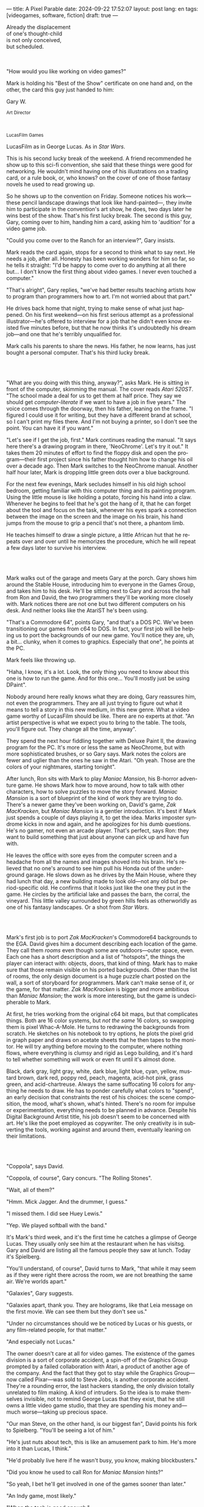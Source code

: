 ---
title: A Pixel Parable
date: 2024-09-22 17:52:07
layout: post
lang: en
tags: [videogames, software, fiction]
draft: true
---
#+OPTIONS: toc:nil num:nil
#+LANGUAGE: en

#+begin_verse
Already the displacement
of one's thought-child
is not only conceived,
but scheduled.
#+end_verse

#+begin_export html
<br/><br/>
#+end_export

"How would you like working on video games?"

Mark is holding his "Best of the Show" certificate on one hand and, on the other, the card this guy just handed to him:
#+begin_export html
<div class="center-block">
<p>Gary W.</p>

<p><small>Art Director</small></p>
<br/>
<p><small>LucasFilm Games</small></p>
</div>
#+end_export

LucasFilm as in George Lucas. As in /Star Wars/.

This is his second lucky break of the weekend. A friend recommended he show up to this sci-fi convention, she said that these things were good for networking. He wouldn't mind having one of his illustrations on a trading card, or a rule book, or, who knows? on the cover of one of those fantasy novels he used to read growing up.

So he shows up to the convention on Friday. Someone notices his work---these pencil landscape drawings that look like hand-painted---, they invite him to participate in the convention's art show, he does, two days later he wins best of the show. That's his first lucky break. The second is this guy, Gary, coming over to him, handing him a card, asking him to 'audition' for a video game job.

"Could you come over to the Ranch for an interview?", Gary insists.

Mark reads the card again, stops for a second to think what to say next. He needs a job, after all. Honesty has been working wonders for him so far, so he tells it straight: "I'd be happy to come over to do anything at all there but... I don't know the first thing about video games. I never even touched a computer."

"That's alright", Gary replies, "we've had better results teaching artists how to program than programmers how to art. I'm not worried about that part."

He drives back home that night, trying to make sense of what just happened. On his first weekend---on his first serious attempt as a professional illustrator---he's offered to interview for a job that he didn't even know existed five minutes before, but that he now thinks it's undoubtedly his dream job---and one that he's terribly unqualified for.

Mark calls his parents to share the news. His father, he now learns, has just bought a personal computer. That's his third lucky break.

#+begin_export html
<br/><br/>
#+end_export

"What are you doing with this thing, anyway?", asks Mark. He is sitting in front of the computer, skimming the manual. The cover reads /Atari 520ST/.
"The school made a deal for us to get them at half price. They say we should get /computer-literate/ if we want to have a job in five years." The voice comes through the doorway, then his father, leaning on the frame. "I figured I could use it for writing, but they have a different brand at school, so I can't print my files there. And I'm not buying a printer, so I don't see the point. You can have it if you want."

"Let's see if I get the job, first." Mark continues reading the manual. "It says here there's a drawing program in there, 'NeoChrome'. Let's try it out." It takes them 20 minutes of effort to find the floppy disk and open the program---their first project since his father thought him how to change his oil over a decade ago. Then Mark switches to the NeoChrome manual. Another half hour later, Mark is dropping little green dots over a blue background.

For the next few evenings, Mark secludes himself in his old high school bedroom, getting familiar with this computer thing and its painting program. Using the little mouse is like holding a potato, forcing his hand into a claw. Whenever he begins to feel that he's got the hang of it, that he can forget about the tool and focus on the task, whenever his eyes spark a connection between the image on the screen and the image on his brain, his hand jumps from the mouse to grip a pencil that's not there, a phantom limb.

He teaches himself to draw a single picture, a little African hut that he repeats over and over until he memorizes the procedure, which he will repeat a few days later to survive his interview.

#+begin_export html
<br/><br/>
#+end_export

Mark walks out of the garage and meets Gary at the porch. Gary shows him around the Stable House, introducing him to everyone in the Games Group, and takes him to his desk. He'll be sitting next to Gary and across the hall from Ron and David, the two programmers they'll be working more closely with. Mark notices there are not one but two different computers on his desk. And neither looks like the AtariST he's been using.

"That's a Commodore 64", points Gary, "and that's a DOS PC. We've been transitioning our games from c64 to DOS. In fact, your first job will be helping us to port the backgrounds of our new game. You'll notice they are, uh, a bit... clunky, when it comes to graphics. Especially that one", he points at the PC.

Mark feels like throwing up.

"Haha, I know, it's a lot. Look, the only thing you need to know about this one is how to run the game. And for this one... You'll mostly just be using DPaint".

Nobody around here really knows what they are doing, Gary reassures him, not even the programmers. They are all just trying to figure out what it means to tell a story in this new medium, in this new genre. What a video game worthy of LucasFilm should be like. There are no experts at /that/. "An artist perspective is what we expect you to bring to the table. The tools, you'll figure out. They change all the time, anyway".

They spend the next hour fiddling together with Deluxe Paint II, the drawing program for the PC. It's more or less the same as NeoChrome, but with more sophisticated brushes, or so Gary says. Mark notes the colors are fewer and uglier than the ones he saw in the Atari. "Oh yeah. Those are the colors of your nightmares, starting tonight".

After lunch, Ron sits with Mark to play /Maniac Mansion/, his B-horror adventure game. He shows Mark how to move around, how to talk with other characters, how to solve puzzles to move the story forward. /Maniac Mansion/ is a sort of blueprint of the kind of work they are trying to do. There's a newer game they've been working on, David's game, /Zak MacKracken/, but /Maniac Mansion/ is a gentler introduction. It's best if Mark just spends a couple of days playing it, to get the idea. Marks imposter syndrome kicks in now and again, and he apologizes for his dumb questions. He's no gamer, not even an arcade player. That's perfect, says Ron: they want to build something that just about anyone can pick up and have fun with.

He leaves the office with sore eyes from the computer screen and a headache from all the names and images shoved into his brain. He's relieved that no one's around to see him pull his Honda out of the underground garage. He slows down as he drives by the Main House, where they had lunch that day, a new building made to look old---not any old but period-specific old. He confirms that it looks just like the one they put in the game. He circles by the artificial lake and passes the barn, the corral, the vineyard. This little valley surrounded by green hills feels as otherworldly as one of his fantasy landscapes. Or a shot from /Star Wars/.

#+begin_export html
<br/><br/>
#+end_export

Mark's first job is to port /Zak MacKracken/'s Commodore64 backgrounds to the EGA. David gives him a document describing each location of the game. They call them /rooms/ even though some are outdoors---outer space, even. Each one has a short description and a list of "hotspots", the things the player can interact with: objects, doors, that kind of thing. Mark has to make sure that those remain visible on his ported backgrounds. Other than the list of rooms, the only design document is a huge puzzle chart posted on the wall, a sort of storyboard for programmers. Mark can't make sense of it, or the game, for that matter. /Zak MacKracken/ is bigger and more ambitious than /Maniac Mansion/; the work is more interesting, but the game is undecipherable to Mark.

At first, he tries working from the original c64 bit maps, but that complicates things.
Both are 16 color systems, but /not the same/ 16 colors, so swapping them is pixel Whac-A-Mole. He turns to redrawing the backgrounds from scratch. He sketches on his notebook to try options, he plots the pixel grid in graph paper and draws on acetate sheets that he then tapes to the monitor. He will try anything before moving to the computer, where nothing flows, where everything is clumsy and rigid as Lego building, and it's hard to tell whether something will work or even fit until it's almost done.

Black, dark gray, light gray, white, dark blue, light blue, cyan, yellow, mustard brown, dark red, poppy red, peach, magenta, acid-hot pink, grass green, and acid-chartreuse. Always the same suffocating 16 colors for anything he needs to draw. He has to ponder carefully what colors to "spend", an early decision that constraints the rest of his choices: the scene composition, the mood, what's shown, what's hinted. There's no room for impulse or experimentation, everything needs to be planned in advance. Despite his Digital Background Artist title, his job doesn't seem to be concerned with art. He's like the poet employed as copywriter. The only creativity is in subverting the tools, working against and around them, eventually leaning on their limitations.

#+begin_export html
<br/><br/>
#+end_export

# TODO maybe comment what they are having, some gourmet meal. osso buco with risotto

"Coppola", says David.

"Coppola, of course", Gary concurs. "The Rolling Stones".

"Wait, all of them?"

"Hmm. Mick Jagger. And the drummer, I guess."

"I missed them. I did see Huey Lewis."

"Yep. We played softball with the band."

It's Mark's third week, and it's the first time he catches a glimpse of George Lucas. They usually only see him at the restaurant when he has visitsg. Gary and David are listing all the famous people they saw at lunch. Today it's Spielberg.

"You'll understand, of course", David turns to Mark, "that while it may seem as if they were right there across the room, we are not breathing the same air. We're worlds apart."

"Galaxies", Gary suggests.

"Galaxies apart, thank you. They are holograms, like that Leia message on the first movie. We can see them but they don't see us."

"Under no circumstances should we be noticed by Lucas or his guests, or any film-related people, for that matter."

"And especially not Lucas."

The owner doesn't care at all for video games. The existence of the games division is a sort of corporate accident, a spin-off of the Graphics Group prompted by a failed collaboration with Atari, a product of another age of the company. And the fact that they got to stay while the Graphics Group---now called Pixar---was sold to Steve Jobs, is another corporate accident. They're a rounding error, the last hackers standing, the only division totally unrelated to film making. A kind of intruders. So the idea is to make themselves invisible, not to remind George Lucas that they exist, that he still owns a little video game studio, that they are spending his money and---much worse---taking up precious space.

"Our man Steve, on the other hand, is our biggest fan", David points his fork to Spielberg. "You'll be seeing a lot of him."

"He's just nuts about tech, this is like an amusement park to him. He's more into it than Lucas, I think."

"He'd probably live here if he wasn't busy, you know, making blockbusters."

"Did you know he used to call Ron for /Maniac Mansion/ hints?"

"So yeah, I bet he'll get involved in one of the games sooner than later."

"An Indy game, most likely."

"When the tech is good enough."

"And when they get back the license."

"Right, when we get the license."

That part Mark already knows. He learned it on his first week: LucasFilm Games doesn't have the rights to make Games based on LucasFilm properties. No /Indiana Jones/, no /Star Wars/. Some toy company holds the rights.
They are expected to come up with original ideas for their games, which is both a blessing and a curse.
They have creative freedom but they must live up to the Lucas standards without the easy sales of his intellectual property.

#+begin_export html
<br/><br/>
#+end_export

The mouse, the pixels, the 16-color palette, the hotspots: those are the constraints he has to work with. One trick---a /hack/, programmers would say---he discovered early on was that, if he formed a checkerboard pattern of pixels, they would blend and bleed in the screen as he zoomed out, producing shades beyond those boring old 16 colors of the EGA palette.

This was one of those happy accidents he was so fond of when working with new materials, a side effect he didn't pay much attention to until he decided to "weaponize" it for artistic effect.
# FIXME be specific about what background he's drawing, one of zak ones
this background could be the perfect excuse.
<todo describe how he draws it, where he uses dither
<this was obviously not art, not yet, but it was better that anything he did before and anything he saw in the previous game; most importantly it was progress, it was a hint of path they could explore to get closer to his goal.
he sends it/takes it to the programmer, goes over to his desk to see their reaction and get some praise, we're taking the art on this game to a new level folks, he's expecting a pat on the back

the image loads up on the screen from top to bottom. ron takes a few seconds to look at it before speaking up

"What the hell, man?"

"I... wait, what?"

"The pixels here look all... dithered. This won't compress." He speaks in his soothing monotone, which makes him all the more scary when the words imply he's not happy

"Dithered?"

"What's up", Gary joins them, sensing trouble. "Wow, that's neat <background>. Oh, wait, that won't compress. Yeah, you can't do that."

"What's compression, again?"

"Those little patterns there, you can't do that, that will take too much space."

Those damned computers. He's been doing this for months and still can't tell when he's doing it right. It's like they come with a bunch of unwritten rules that everyone knows about but him. And the programmers, with their arcane knowledge, are yet another layer of constraints, an extension of the machines that he needs to poke about until it works.

Gary tries to be didactic in these situations, not because he cares that Mark understands the technical details but because he wants to make sure he gets that they have good reasons to clip his wings. Gary proceeds to explain that the image data is run through a compression algorithm so it takes up less storage in the disk. The idea is that instead of storing the colors pixel by pixel, they store how many times the current color needs to be repeated; the more same-color segments the image has, the fewer space it will take in disk. His little checkerboard technique---his color "dithering"---completely breaks this idea, possibly making the compressed image take /even more/ space than the original. Dithered backgrounds would double or triple the required disk space, which would double the amount of disks required to ship the game, which would double production costs, which would double the game's price tag, which would surely get them all fired. "Try again with solid colors, please." he concludes, and pats him on the back. "That was some background, though, huh?"


#+begin_export html
<br/><br/>
#+end_export

he figured his bodily reaction to screen time was somehow connected with sleep deprivation. at first, pulling 6 or 8 straight hours in front of the computer seemed to burn him out, but after 10 or 12 he didn't really cared, he just kept going until he literally felt asleep on the keyboard

<everyone warned him there was going to be crunch time when they got closer to the release date
<Here's the thing about deadlines: everybody knows they won't make the first one or two deadlines, and that's fine, but also everyone accepts that they'll miss them in crunch mode, if anything to keep up appearences
mark defaulted to a belligerent attitude towards authority and thus was, in principle, against overtime and having to meet executive demands and meet deadlines
but, also, he didn't really mind the effort.
he never once lost sight that
he was getting paid to be an artist---even though he didn't felt these computer drawings were there yet---
he was paid handsomely, more than every
he was having fun, he respected his teammates,
he was working at geek disneyland,

he was already used to working late, in the quite months they would take long lunches or hikes through the hills or they would toss a softball around in the field out back, so they ended up working late to make up for the time
most of the people on the team was in their early twenties so they didn't have anywhere better to be anyway

so as the project deadlines arrived, they just kept working late, only skipping the long breaks during the day.

weekends at the ranch, though, were off-limits. they would let him take his computer back home on fridays to work during the weekend

during this periods he got used to taking breaks from the works without getting away from the computer. he always kept one or two personal illustrations on the side, where he <got off> from all the restrictions that the game backgrounds imposed on him
he would use dithering, and colors otherwise reserved for sprite characters, and unconventional image dimensions

if they tell him that dithering is off-limits, then he'll put in as much dithering in his personal work as he can.
what's a good excuse to do this a lot? what type of background would call for a gradient of as many colors as one can think of? A sunset.
<TODO lookup details about this sunset in the interviews

this was... art. and now hi was annoyed that he couldn't put stuff like this in the game. he set it as a screensaver in his computer to send a passive-aggressive message, a kind of protest---against no one in particular, no one in his team, anyway. Ge was protesting Turing and Von Neumann and George Lucas and Ronald Reagan, for making it so damn hard to make art for a living.

takes a long lunch, when he gets back to his desk the divsion director and gilbert are discussing, why exactly doesn't dither compress? can't we do anything about this? art like this in our games would be a game changer, the differential people came expect from our films, now in the computer.

# TODO: maybe some compression technical details

a few weeks later he was informed that dithering was now supported. he realizes the programmers too have their own set of constraints, their own challenging puzzles they need to resolve to get some creative output from these machines

the division head told him they would double down on dithering for the look and feel of the next game, that he would be lead artist for it. your <stock> just went up.

#+begin_export html
<br/><br/>
#+end_export

The Main House was a 10 minute walk from the Stable House. Mark mentioned he would go over to the library and Purcell tagged along. Nobody passed on an excuse to visit the Main House.

"What are we researching?", asks Purcell as they leave the porch.

"I want to look up some material for /Loom/. Some of that /Sleeping Beauty/ stuff he mentioned."

"Oh, so you meant /actual/ research." People in the Games Group use /research/ as keyword for anything that blatantly isn't work. They ask /What are you researching/ to anyone they catch fooling around the office. "Well, I guess I can use some reference material myself".

Mark was assigned as Lead Background Artist for the new game. Purcell will do animations. He did the cover art for /Zak/, this will be his first video game project. For /Loom/, they are supposed to figure out how to turn an EGA adventure into a "living tapestry", like Eyvind Earle did with /The Sleeping Beauty/.

"So what do you make of The Professor?" Purcell asks. Professor is what they've been calling Brian Moriarty, the project lead. They brought him from Infocom, a struggling text adventure shop.

"He seems cool."

"Very cool."

"He certainly knows his game design."

"Oh, yeah."

"Maybe he's a bit too...”

"Professorial?"

"...well, I don't want to say /ambitious/", Mark waves at the house, they are walking past the Solarium, rounding the right wing of the House, "because, who isn't around here?"

# TODO not sure it's useful to add commandments here
"He better be. /Be the best/, right?" Purcell is quoting Lucas's only ever command to the Games Group: /stay small, be the best, don't loose any money/. Sometimes abridged as: /don't lose money, don't embarrass George/.

"...but, perhaps too much of an idealist. I can't believe /I'm/ saying this." In a sense, Moriarty is his kin: they take their work very seriously, they are both driven by a desire to produce art. But Mark knows all too well that, despite his title, he isn't paid to make art. They pay him to produce backgrounds, conforming to a set of specifications. The art, he has to smuggle, in spite of the business. The Professor, on the other hand, seems committed to breaking new artistic ground, and operates as if everyone else shares his vision. Mark couldn't imagine any other company where they would give such a guy /carte blanche/ to make whatever game he wanted.

# TODO lookup infocom descriptions, maybe one from a moriarty game
<They are standing in the hall of the Main House, <DESCRIBE ARCHITECTURE>. The east corridor leads to the solarium. To west corridor, leads to the restaurant. To the north is a large wooden door and, on each side, a staircase.

<there's a stormtrooper here.>

<there's a crystal display case with Yoda in it here.>

They go north.

"I mean, a fantasy game?" Purcell continues as they enter the Library, "/The Sleeping Beauty/? Tchaikovsky? Doesn't sound very LucasFilm to me."

"I like a good fantasy", says Mark.

"More /Lord of the Rings/ than /Star Wars/. Or /Indiana Jones./"

"But, does it sound like /Maniac Mansion/ or /Zak MacKracken/. That's the real question."

"...or /Sam & Max/."

"Or /Sam & Max/, sure,” Mark concedes.

Purcell is on a mission to convince everyone there /could be/ a game based on his comic. If he plants the idea on enough heads, someone will eventually ask him to make one.

"Well, I'd say it sounds like /Zork/, obviously... and /King's Quest/?"

"Ouch."

"Well, what do I know?” says Purcell, "I haven't played any of them."

"Me neither."

There's a counter at the entry of the library. <TODO describe: spiral staircase leading to the 2nd story and to Luca's office, stain glass dome

They need to register before going in. The librarian asks them what's the purpose of their visit.

"We're looking for research material for /Loom/,” says Mark.

"He's looking for research material for /Loom/. I'm looking for research material for /Sam & Max/.”


#+begin_export html
<br/><br/>
#+end_export

The memo supplied two separate but related pieces of news: LucasFilm recovered the rights to make /Indiana Jones/ video games; they have six months to come up with an Indy game based on the new entry Spielberg is shooting.

<the devs got a copy of the script and there were some screenings at the main house
some of the folks even got to visit the set
purcell came back with a whip for "research purposes", which they incorporated to their afternoon sporting activities
and drank coffee from the <holy grail> cup

mark was relieved, if a little worried, that they let him continue with loom while most of the people switched to indiana jones
he was suspicious of IP games, he preferred originals
he could see how the designers were struggling to make everything fit the movie script and still be playable
nobody was sure what the interest could be if people already knew the plot
from an artistic point of view it would've been restraining as well
and they certainly weren't about to toy with his dithering stuff with such a tight deadline
this was just a money making game

it was obvious that once the star wars license embargo was lift off, it would take a hell of an effort to prevent the suits to send all hands to milk chewbacca

#+begin_export html
<br/><br/>
#+end_export

Some times Professor Moriarty gives Mark and Purcell story prompts and asks for concept art in return, but more often than not he wants /them/ to come up with stuff he can use for inspiration, based on the short treatment document he handed them and the /Sleeping Beauty/ reference material. This was the first proper illustration work he did since he joined the company two years ago.

Mark pulled everything he could get from the library on Disney, Eyvind Earl, and medieval tapestries. He would play the movie on the Media Room of the Main House, frame-freezing to take notes and make sketches. Mark would deliver two or three drawings a week, using his now legendary pencil.  Most of the times, Moriarty would come back with notes to refine an idea or a request to try again, but occasionally he would take a drawing and use it to write a piece of the story. In those cases the Professor would ask Mark to convert his illustration into a dithered EGA background, so he could wire it up in SCUMM and start experimenting with descriptions and dialog.

The Professor set up similar workflows for animation and engine programming and, most importantly, with the sound department. Music and sound would feature in /Loom/ more prominently than in any other LucasFilm game.
which was convenient, since the Ranch housed the best sound engineering facilities in the world
<for them, instead of Eyvind, it was tchaikovsky
<much of the game's concept would be centered around the music of Tchaikovsky, just as in the film, so he suggested they explore its art style for the background art and the animations

<Moriarty thought of games as a novel medium to produce art, and he wanted to use all of its materials to that end: sound, music, backgrounds, animation, story, and dialogs. He made sure everyone on the team picked up on his vision for the game and gave them freedom to figure out how to realize it with their tools.
Coming from a rather lonely experience writing text adventures, he was betting on team collaboration to flourish to <unlock a deeper storytelling experience. This ideal would find its way into the story, with the protagonist visiting Guilds of Craftspeople over the course of the game.

Mark would come up with the idea of using colors scheme to represent each guild, giving a distinct quality to each section of the game: the striking emerald of the Guild of Glassmakers, the softer pastoral greens of the Guild of Shepherds, the Stygian reds of the Guild of Blacksmiths and of course the lovely saturated blues and purples of the Guild of Weavers. This is a feat he imposes to himself, with the EGA colors allowing for one or two shades of each color, the rest having to be mocked with dithering and similar palette illusions

The latest version of the SCUMM engine not only allowed for Mark's dithered backgrounds, but introduced character scaling to represent distances, allowing him to move away from the horizontal axis and add perspective to his scenes.
For the first time he wouldn't be adapting someone else's rooms, he knew his tools and was free to push them to their limits to create whatever he could envision.

#+begin_export html
<br/><br/>
#+end_export

"Imagine that you can get off the boat and wander around, learn more about the characters, and find a way onto those ships". This is how Ron described his /Pirates of the Caribbean/ spoof. After /Indy/ and /Loom/, it was his turn to lead a new project. A new Ron adventure was only second in anticipation to the advent of a /Star Wars/ license. This was to be the ultimate realization of his game design philosophy which was, more or less, the Group's official philosophy.

/Monkey Island/, went out just a few months after /Loom/. People said the game marked a new beginning for LucasFilm games, but to Mark it felt more like a culmination of the process they started four or five years before. The tools were at their best and for the first time everybody, the designers and the artists, seemed to know exactly what they were doing. Mark is still no gamer, he doesn't play any of their games. He has no way of telling whether they are any good. But they had such a good time working on this one that it doesn't come as surprise when the suits demand a sequel, the first one in the Group's history.

<There was a lot of movement around the office during those final /Monkey Island/ weeks.
Mark was just too deep in crunch mode to notice.
They seem to be growing faster, one or two new employees starting every week. They will rebrand to LucasArts. They will start a magazine to include in the game boxes. They interviewed Ron and <commissioned> Purcell for one of his comics.
<Everyone got new PCs. his is still boxed in his desk, he didn't have the time to set it up and he wasn't going to use it for monkey anyway

- 50 meg? what are we supposed to do with all of this space?
- it's the first time he sets up his own computer, and he is surprised to notice he doesn't need much help from those around him
- but the news wasn't the disk space, it was the VGA cards and monitors
- at first it seemed like his independence day, free at last from his 16 color jail
  every dithering stretch he could remember doing for /Loom/ and /Monkey Island/ would be unnecessary with this palette.  anything he may ever need seemed to be contained by these new 256 colors
  as was often the case when he is in between projects, he is free to spend his time however he sees fit.
  he decides to work on a new take of his legendary sunset landscape, to test drive the new palette. it would be a good way to try the DPaint gradients that were useless on VGA.
but this little project would reveal a new form of anxiety: he doesn't know what he's doing anymore. His palette choices aren't as relevant anymore, his scene planning <turns into> paralysis, he has to rethink his whole process. These new computers are a career reset.

#+begin_export html
<br/><br/>
#+end_export

<He is over over at the <technical building> with the rest of the artist. One of the new folks is demonstrating how to use the scanner. It's a little tray, like a Xerox machine, minus the printer. It's connected to a Macintosh computer. The scanner costs 10 times the computer, the guy said.

<This new guy, Peter, is using this thing for /Monkey 2/.

<hrm. <Mark didn't get to work on the /Monkey Island/ sequel.

<his art is gorgeous, but it comes out all <fuzzy> on the other side of /that/. pointing to the scanner. he has to go back and clean it up in DPaint.

<He might as well do the whole thing in the computer

<he's not into the mouse, though

<Mark snorts.

<It's funny, I would've loved this a couple of years ago. My life would've been much easier.

<Yeah

<But Now it feels like a <downgrade, you know? <it's like with these upgrades they are doing now.
Mark didn't get to work on the VGA ports of /Loom/ and /Monkey Island/, either. He was stuck with the new /Indiana Jones/.

<They are butchering my stuff over there, man, they just use gradients. There's no intention, it's like they want DPaint to do all the thinking for them.

"It felt like we finally got the hang of this thing in /Monkey Island/, you know? Now it's like starting over."

"A technology is always at its best right before it's obsolete, man."

"Who said that?"

"One Purcell."

"Smart fella."

He can almost see it: after scanners it will be compact discs, or RGB color, or those 3D models they've been using over at the ILM basement. More colors, more space, more processing power, but also more complications, more time to master the tools. Forget about squeezing some art out of them, forget about creativity or innovation, they'll struggling just to stay competent. Before they know it they'll be starting over with the new hot thing.

#+begin_export html
<br/><br/>
#+end_export

Mark walks towards the door, then turns. "I can't leave yet, I haven't finished packing". He looks at his desk. "I should put all this stuff in the box".

A pile of sketchbooks. "They are labeled by month and year".

A worn out DPaint 2 manual. "I haven't used this in ages. I could write one myself by now."

A set of colored pencils. "I hand picked them myself, one for each of the 16 EGA colors. I guess won't be needing these anymore".

An issue of /Sam & Max/. "My favorite."

An Indiana Jones action figure. "Indy."

A /Sleeping Beauty/ reference book. "I never bothered to return this to the main house."

A Chewbacca action figure. "Chewie."

A signed /Loom/ box. "It's signed by The professor. I signed another one for him."

He picks up the box. "This box is too full, I can't carry it like this." He puts it back. He walks towards the door, then turns. "I can't leave yet, I haven't finished packing". He looks at the desk. "Neat". He looks at the desk drawer. "It's a desk drawer". He opens the desk drawer. "There's a piece of rope here". He picks up the piece of rope. "This might come in handy". He uses the piece of rope on the box. "Much better". He picks up the box. He walks out.

#+begin_export html
<br/><br/>
#+end_export

The Honda Civic drives out of the underground garage and turns around the Stable House. Lake Ewok is glowing with the reflection of the sky, like a dithered EGA sunset. The car passes by the barn and the corral, then drives away from the security kiosk and onto the main road.

A tall tree goes by, followed by two short ones. Then two short trees go by, followed by a tall one. Then there are no more trees. The hills give way into a plain, Californian unlikely, the Honda moving in front of the darker blue sky, now tallest and deprived of any texture.

The road proceeds, then ends abruptly, an abandoned flooring job. The car rides on over generic green grass for a while, then reaches an edge and moves out of the picture. But not all of it. I can still make the trunk and the bumper, and a corner of a tire, sitting there, stationary.


#+begin_export html
<br/><br/><br/>
#+end_export

*** Sources
- [[https://www.bitmapbooks.com/en-ar/products/the-art-of-point-click-adventure-games][The Art of Point-and-Click Adventure Games]].
- [[https://www.youtube.com/watch?v=z1aVDael-KM][Classic Game Postmortem: LucasFilm Games' Loom]].
- [[https://www.filfre.net/2015/07/a-new-force-in-games-part-3-scumm/][A New Force in Games, Part 3: SCUMM]].
- [[https://www.filfre.net/2017/02/loom-or-how-brian-moriarty-proved-that-less-is-sometimes-more/][Loom (or, how Brian Moriarty Proved That Less is Sometimes More)]].
- [[https://www.filfre.net/2017/03/monkey-island-or-how-ron-gilbert-made-an-adventure-game-that-didnt-suck/][Monkey Island (or, How Ron Gilbert Made an Adventure Game That Didn’t Suck)]].
- [[https://www.filfre.net/2018/09/indiana-jones-and-the-fate-of-atlantis-or-of-movies-and-games-and-whether-the-twain-shall-meet/][Indiana Jones and the Fate of Atlantis (or, Of Movies and Games and Whether the Twain Shall Meet)]].
- [[https://bossfightbooks.com/products/day-of-the-tentacle-by-bob-mackey][Day of the Tentacle]].
- [[https://youtu.be/ri4_3P2Oh14?feature=shared][The Making of Monkey Island - Behind The Scenes]].
- [[https://mixnmojo.com/features/sitefeatures/LucasArts-Secret-History-4-Loom/5][LucasArts' Secret History #4: Loom Developer Reflections]].
- [[https://mixnmojo.com/features/sitefeatures/LucasArts-Secret-History-The-Secret-of-Monkey-Island/7][LucasArts' Secret History #5: The Secret of Monkey Island Developer Reflections]].
- [[https://datagubbe.se/crt/][The Effect of CRTs on Pixel Art]].
- [[https://www.superrune.com/tutorials/lucasfilm_ega.php][Lucasfilm EGA adventures: an appreciation]].
- [[https://web.archive.org/web/20030326051107fw_/http://lucasfans.mixnmojo.com/features/interview_stevepurcell.html][Steve Purcell Interview]].
- [[https://grumpygamer.com/guybrush_fact_fiction][Guybrush Fact vs Fiction]].

*** quotes                                                         :noexport:

#+begin_quote
I feel the stage sets we rendered as best we could for those earlier games conveyed all sorts of personal artistic style and evocative atmosphere, while most of the 3d game environments that came after them seemed almost universally airless, lightless, and rendered in such a uniform 'algorithmic' art style.

I think we lost things---important things--- whenever accelerating technological fixes and agendas overtook, and to some extent eclipsed, human creative navigation and intent.
#+end_quote

#+begin_quote
had chosen to center his film-making operation in Northern rather than Southern California, much closer to Silicon Valley than to Hollywood.

Lucasfilm, the owner of Star Wars, had a games division that wasn’t allowed to make Star Wars games

“We’re trying to produce an experience that’s like being part of a film, rather than just being part of a game.
#+end_quote

#+begin_quote
he Games Group got moved from their nondescript offices in San Rafael to nearby Skywalker Ranch, the “filmmaker’s retreat” at the very heart of George Lucas’s empire. They were housed in an ornate structure of Victorian brick called the Stable House, with crackling fireplaces in almost every room. Later, old-timers would tell newcomers stories of the Games Group’s time at Skywalker Ranch, which would last for just a few years, like legends from before the Fall: catching a sneak preview of a new David Lynch film in the company of Lynch himself in the Ranch’s beautiful 300-seat art-deco theater; hanging out on a regular basis with Steven Spielberg, who wanted to play everything the Games Group had in development every time he stopped by, sometimes for hours at a stretch; playing softball on the Ranch’s gorgeously manicured field with rock star Huey Lewis; hiking up to the observatory after a long day at the office to do another sort of stargazing; eating gourmet lunches every day at the Ranch’s restaurant for $5 a pop.

providing production services to the film industry (Industrial Light and Magic, Skywalker Sound) and making mass-market entertainments. The old Computer Graphics Group that had awkwardly spawned the Games Group still hadn’t really proved themselves to belong in the former category, while the Games Group, at least if you squinted just right, pretty much did belong in the latter. Thus, while the Games Group got to remain at Lucasfilm, the Graphics Group in February of 1986 was spun off to a collection of investors that included many of their own current personnel as well as, as ringmaster of the whole proceeding, Steve Jobs

Soon the old Games Group represented the only significant hacker presence left at Lucasfilm. It was during this period of colossal change that George Lucas took rare personal notice of Games for long enough to deliver his most oft-quoted piece of advice to Steve Arnold: “Stay small, be the best, don’t lose any money.” This commandment has often been taken to represent a sort of creative carte blanche for Arnold and his charges. Taken in the context in which it was uttered, however, it’s probably better seen as a warning. The Games Group was free to continue to trade on the Lucasfilm name and enjoy their gourmet lunches at the company cafeteria, but they’d have to start paying their own way from here on. Should they fail at that, their rope would not be a long one, for Lucas had little personal investment in their work.

 Driving much of the design was a philosophy that adventure games should be friendlier, less tedious, and much less deadly than was the norm from competitors like Sierra.

the big neo-Victorian “Main House” at Skywalker Ranch. The spiral staircase inside the library in Maniac Mansion is lifted straight from the “filmmaker’s research library” in the Main House.
#+end_quote

#+begin_quote
a mandate came down from Lucasfilm Games’s parent company’s management: they wanted an adventure game to go with the upcoming film Indiana Jones and the Last Crusade. Such a mandate was unusual for the privileged little artists’ enclave that still was Lucasfilm Games at this time,

  Some start using it as a defense mechanism only after being slapped in the face by the game a few times, the rest just stop playing.

   major corporate reorganization was in progress at Lucasfilm, which saw the games division given far more resources — their personnel roll grew from about 25 to more than 100 between 1989 and 1991 — but also given much closer supervision. They would now be expected to justify each of their projects to the accountants. This transformation of Lucasfilm Games from sideline to major profit center was by no means viewed as a comprehensively bad thing by everyone working inside the games division — it did after all lead to them finally being let loose on the Star Wars intellectual property, something they’d been wishing for for years — but it would change the character of the place and the games that came from it forever.
#+end_quote

#+begin_quote
This committee approach to the game’s design is typical of the workaday nature of the project as a whole. The designers were given a copy of the movie’s shooting script, and were expected not to deviate too much from it. Ron Gilbert, a comedy writer by disposition and talent, found the need to play it relatively straight particularly frustrating, but it seems safe to say that all of the designers’ creative instincts were somewhat hemmed in by the project’s fixed rules.

if you’ve seen the movie — and it seemed safe to assume that just about everybody who played the game had seen the movie — what’s the point in walking through the same story again in game form? The

Those changing circumstances would prove a not-unmixed blessing for them, forcing them to move out of the rustic environs of Skywalker Ranch and shed much of the personality of a quirky artists’ collective for that of a more hard-nosed media enterprise. On the other hand, at least they’d finally get to make Star Wars games…
#+end_quote

#+begin_quote
when the Zak project was finished I sat down one morning and rendered a twilight scene with a rising moon and stars over receding oak covered Hills all rendered smoothly and subtly and dithered EGA graphics then in silent protest I simply left a picture up on my monitor
#+end_quote

<mosaic artist
assembly line

#+begin_quote
it was my first time drawing with a mouse. i'm a traditional guy, so I like to draw with a pencil. So for me to try to drawn with a potato in my hand, and then, look up on a screen, and the pixels are the size coasters
#+end_quote

observatory

#+begin_quote
The Skywalker Ranch Research Library is not your typical library. Yes, it is filled with books, but also much more than that. It houses an impressive collection of research materials curated specifically to assist in the filmmaking process.

In addition to books, the Library contains documents, photographs, props, and other items that have been used in the development of Skywalker Sound projects.
#+end_quote

#+begin_quote
contains an impressive collection of Art Nouveau furniture and fixtures. There are Tiffany lamps and original paintings by Norman Rockwell and Thomas Hart Benton. Under a stained glass skylight sit shelves of books relating to all aspects of film production. In addition to their own impressive collection, their holdings also include the Paramount Research Library and the Universal Research Library collections.
#+end_quote

#+begin_quote
And to me, the shining star, the Lucas research library -a two story open atrium with books on every topic any writer, artist or musician could need to conceptualize a story. Ladders around the perimeter, a huge fireplace, and lush leather chairs and couches. On walking in, all I could think was something in my life has gone very right to have found that place - and something gone very wrong that I wasn't spending every day there.
#+end_quote

#+begin_quote
The team of stained glass artisans took six months to build the 19-foot dome. It was comprised of 400 sheets of glass, finely sculpted into 49 separate panels.

With the dome installed, the library took on a new look. The warm redwood and sensuous curves and details were continuously bathed in the amber light from the dome. Books from Hollywood studios’ abandoned research libraries were purchased and began to fill the shelves. The spiral staircase led to the upper balcony with a door into George’s inner office. This was his library.
#+end_quote

*** tasks                                                          :noexport:

**** TODO design documents
https://grumpygamer.com/maniac_mansion_design_1
https://grumpygamer.com/puzzle_dependency_charts
https://grumpygamer.com/even_more_monkey_island_design_scribbles
https://grumpygamer.com/rtmi_pdc
https://grumpygamer.com/stuff_and_things_and_monkey_island
https://grimfandango.network/media/Grim_Fandango_Puzzle_Document.pdf

**** TODO review the adventurer issues
https://archive.org/details/lucasarts-the-adventurer--magazine-complete/The%20Adventurer%2C%20Issue%20No.%2003%20Fall%201991/page/n1/mode/2up
https://archive.org/details/lucasarts-the-adventurer--magazine-complete/The%20Adventurer%2C%20Issue%20No.%2002%20Spring%201991/page/n3/mode/2up
https://archive.org/details/lucasarts-the-adventurer--magazine-complete/The%20Adventurer%2C%20Issue%20No.%2001%20Fall%201990/page/n1/mode/2up

**** TODO experiment with dpaint
**** TODO exploration scene?
e.g amusement park, monkey island style
**** TODO cleanup quotes
CLOSED: [2024-10-05 Sat 13:52]


*** chunks                                                         :noexport:
https://i.pinimg.com/originals/53/b1/f1/53b1f1a0961866d25ed578d345945dd4.jpg
http://iveneverdonethat.com/blog_files/skywalkerranch.html

But it doesn't take him long to become productive. That is, to work out usable backgrounds fast enough to meet the developers expectations, which are lower than his own.

<There's little room for the sort of creativity that stems from impulse and experimentation (but much from constraints, pushing the boundaries, happy accidents that lead to innovation
it gets better as /he/ gets better, more familiar with the tools; once he grasps what are his materials and what their capabilities and limitations, he can start using them to his advantage---work around and step on the constraints and push himself to be creative as with any art and any material, just like does with pencil and paper.

<The one time Lucas showed his face in the Stable House, he said to the director: “Stay small, be the best, don’t lose any money.” That became their gospel, an easy way to answer the question /what would George want us to do?/,an easy way to settle arguments and make design decisions---and an evergreen source of jokes.

<the only part of this that affected him, Mark thought, was /be the best/, and that was how he intended to operate anyway, he didn't need a manager to tell him. he left to the suits, though, to figure out how his work and that of his teammates was supposed to be connected to the money making.

his goal was to produce art and get paid for it, so he give as little thought as possible to the needs of the project and the business.
it's convenient that they don't expect much from him, because not only he isn't satisfied with his production and it doesn't come close to art, he still feels he has a long way to go to tame the computer, the mouse, the pixels, the palette, and the drawing program.

<Mark developed his own style with the dithering, something he would teach others how to do. He wants to show how he does his thing, but not be prescriptive, allowing other artists to figure out their own style

<TODO: maybe, start with them playing wishbringer.
"we're doing research"
"what are you researching"
"brian moriarty"

<the new game, /Loom/, was lead by Brian Moriarty, an experienced designed they brought in from Infocom, the struggling text adventure shop. Mark had tried one of their games. while he was impressed by the thorough descriptions and the setting---it was like they made him the protagonist of a fantasy novel---he was quickly frustrated by the complicated gameplay and all the typing it involved. It was like the complete opposite of everything Ron and Gary were trying to do with the graphic adventures. They were comic books to infocom's novels. <despite marketing desperation to sell them as interactive movies

<Before meeting him, Mark feared that his previous experience with from text games would make him dismiss graphic work, but Mark quickly realized that Moriarty was of his kin.

there was a librarian but, even he wasn't a book person, he preferred to browse around and find things by himself
the library, perhaps along the art deco theater, is the most impressive indoors location of the ranch
Mark would occasionally look up allegedly to the dome, but it was actually to look at Lucas's office door

<purcell joked that you would go blind if you stared at Mark's screen for too long

<brian asks Mark to illustrate the box of loom
this was an unusual ask, since Purcell did most of the covers of the other games
but Brian wanted Mark, as a sort of <tribute> since he felt it was Mark's work what defined the art style of the game
he had asked Mark to show him some of this work and was impressed by his colored pencil illustrations, so he asked mark to do it
it felt weird for mark, translating the mood of the game, so determined by the blue shades of the EGA backgrounds, to the
a photo realistic drawing he felt was at odds with the primitive art in the game, but Brian seemed to like it
now that Marks is holding the game box in his hands, seeing his work live for the first time---this he could hold and touch, it was much more alive than his work on the screen---, only now he realizes that this is the first time he got paid for a traditional work of art.

it was mostly a game design thing, it didn't affect the graphics, didn't directly affect him, but it was Ron's version of /being the best/ and Mark just felt he should follow suit and apply everything he'd been learning so far and push it to the next level

all his favorite people were in this team

They give him freedom to figure out the game backgrounds, handing him a short list of room requirements and hotspots and no other game context. as long as he meets them he can do whatever he wants.
where brian had been obsessed with story telling, ron was obsessed with gameplay, with the game being fun---and funny. nobody but him really got a clear picture of the entire game, but everyone took part of the brainstorming sessions
his water cooler jokes make it to the dialog of the game.

player reward -> new areas of the game (new backgrounds)

the game was bigger and would feature more rooms than previous ones. they had people working for different parts in parallel, which at some point showd that they werent keeping a consistent style across the game

<something special about this new team and this new game
they were having so much fun with this one, and that stimulated them to try harder and do better, that surely had to show in the final thing

the fact that everyone seemed to be doing so good at their thing and they felt collectively creative made him assume the work was going to be good. the fact that management asked for a sequel right away he took as the confirmation. on the other hand, Loom, which was supposed to be a trilogy, didn't get a second entry and The Professor was too burned out to fight for one.



<the engine was at its best
the background art and animation they produced was the best in the industry
<after having free reign to experiment in /Loom/, Mark felt like he mastered his materials,
he knew its limitations and where there was room for letting his creativity flow

Competent, boring specialist. And they got back the license for /Start Wars/. Most people were thrilled, but <Mark received the news as a death sentence.>

- receives an internal email about the rebrand
- maybe /The Force Awakens: LucasFilm Games is now LucasArts/
- the mail also mentions something everybody knows about, like there was a "writing on the wall"/sword of Damocles hanging over their heads: the star wars embargo lift. most people loved star wars and couldn't be more excited about getting their hands on their property for a videogame. mark also loved the movie, but he struggled not to see that date as a death sentence for the creativity of the studio

  - but now it meant that a lot of he had to learn, a lot of the craft he acquired, was now irrelevant
<I don't know. I already learned how to do the mouse thing, this sounds like <back to square one>. Just another mediocre illustrator. Not <particularly young or productive>

- he could see some of the new folks, don't even remember their names (I'm standing right here you know? it's Gene), working on VGA ports for their old games, some butchering ("enhancing" his loom and monkey island backgrounds.
  - the results were more colorful, yes, but also less vivid, they lacked the personal style, the touch of the artist, that was lost in translation.
  - each pixel on his dithered patterns was loaded with his intent, now dpaint did most of the thinking through a generic color gradient

    he knows it doesn't get better than making adventure games at Skywalker Ranch, he won't get this thrill anywhere else, much less as a freelance artist, but he won't get it by staying, either, LucasFilm is gone, replaced by LucasArts

    such a typical corporate move, rebranding to LucasArts just as they move them into an insurance office building full of cubicles, a bunch of boring technicians churning out Star Wars flight simulators
no more rebels, just stormtroopers
no more lucky breaks.
